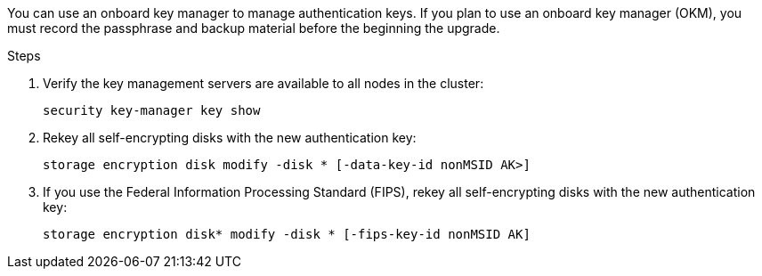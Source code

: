 You can use an onboard key manager to manage authentication keys. If you plan to use an onboard key manager (OKM), you must record the passphrase and backup material before the beginning the upgrade.

.Steps

. Verify the key management servers are available to all nodes in the cluster:
+
`security key-manager key show`

. Rekey all self-encrypting disks with the new authentication key:
+
`storage encryption disk modify -disk * [-data-key-id nonMSID AK>]`

. If you use the Federal Information Processing Standard (FIPS), rekey all self-encrypting disks with the new authentication key:
+
`storage encryption disk* modify -disk * [-fips-key-id nonMSID AK]`
// 5 MAR 2021:  formatted from CMS
